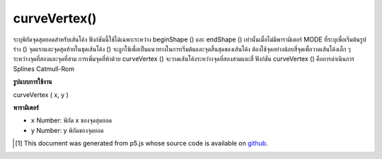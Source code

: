 .. raw:: html

	<script src="https://sketch.netpie.io/widget/p5-widget.js"></script>

curveVertex()
=============

ระบุพิกัดจุดสุดยอดสำหรับเส้นโค้ง ฟังก์ชันนี้ใช้ได้เฉพาะระหว่าง beginShape () และ endShape () เท่านั้นเมื่อไม่มีพารามิเตอร์ MODE ที่ระบุเพื่อเริ่มต้นรูปร่าง () 
จุดแรกและจุดสุดท้ายในชุดเส้นโค้ง () จะถูกใช้เพื่อเป็นแนวทางในการเริ่มต้นและจุดสิ้นสุดของเส้นโค้ง ต้องใช้จุดอย่างน้อยสี่จุดเพื่อวาดเส้นโค้งเล็ก ๆ ระหว่างจุดที่สองและจุดที่สาม การเพิ่มจุดที่ห้าด้วย curveVertex () จะวาดเส้นโค้งระหว่างจุดที่สองสามและสี่ ฟังก์ชัน curveVertex () คือการดำเนินการ Splines Catmull-Rom

.. Specifies vertex coordinates for curves. This function may only
.. be used between beginShape() and endShape() and only when there
.. is no MODE parameter specified to beginShape().
.. 
.. The first and last points in a series of curveVertex() lines will be used to
.. guide the beginning and end of a the curve. A minimum of four
.. points is required to draw a tiny curve between the second and
.. third points. Adding a fifth point with curveVertex() will draw
.. the curve between the second, third, and fourth points. The
.. curveVertex() function is an implementation of Catmull-Rom
.. splines.

**รูปแบบการใช้งาน**

curveVertex ( x, y )

**พารามิเตอร์**

- ``x``  Number: พิกัด x ของจุดสุดยอด

- ``y``  Number: y พิกัดของจุดยอด

.. ``x``  Number: x-coordinate of the vertex
.. ``y``  Number: y-coordinate of the vertex

.. raw:: html

	<script type="text/p5" data-autoplay data-hide-sourcecode>
	noFill();
	beginShape();
	curveVertex(84,  91);
	curveVertex(84,  91);
	curveVertex(68,  19);
	curveVertex(21,  17);
	curveVertex(32, 100);
	curveVertex(32, 100);
	endShape();

	</script>

	<br><br>

..  [#f1] This document was generated from p5.js whose source code is available on `github <https://github.com/processing/p5.js>`_.
